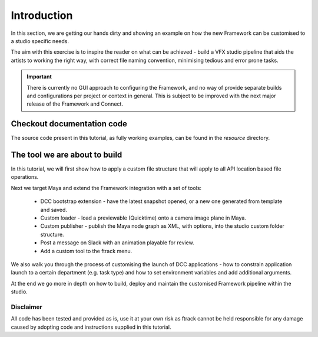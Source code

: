 ..
    :copyright: Copyright (c) 2022 ftrack

.. _tutorial/introduction:

************
Introduction
************

In this section, we are getting our hands dirty and showing an example on how the
new Framework can be customised to a studio specific needs.

The aim with this exercise is to inspire the reader on what can be achieved -
build a VFX studio pipeline that aids the artists to working the right
way, with correct file naming convention, minimising tedious and error prone tasks.


.. important::

    There is currently no GUI approach to configuring the Framework, and no way of
    provide separate builds and configurations per project or context in general.
    This is subject to be improved with the next major release of the Framework and
    Connect.

Checkout documentation code
***************************

The source code present in this tutorial, as fully working examples, can be found
in the *resource* directory.


The tool we are about to build
******************************

In this tutorial, we will first show how to apply a custom file structure that
will apply to all API location based file operations.

Next we target Maya and extend the Framework integration with a set of tools:

 * DCC bootstrap extension - have the latest snapshot opened, or a new one generated from template and saved.
 * Custom loader - load a previewable (Quicktime) onto a camera image plane in Maya.
 * Custom publisher - publish the Maya node graph as XML, with options, into the studio custom folder structure.
 * Post a message on Slack with an animation playable for review.
 * Add a custom tool to the ftrack menu.

We also walk you through the process of customising the launch of DCC applications -
how to constrain application launch to a certain department (e.g. task type) and how
to set environment variables and add additional arguments.

At the end we go more in depth on how to build, deploy and maintain the customised
Framework pipeline within the studio.


Disclaimer
----------

All code has been tested and provided as is, use it at your own risk as ftrack
cannot be held responsible for any damage caused by adopting code and instructions
supplied in this tutorial.





